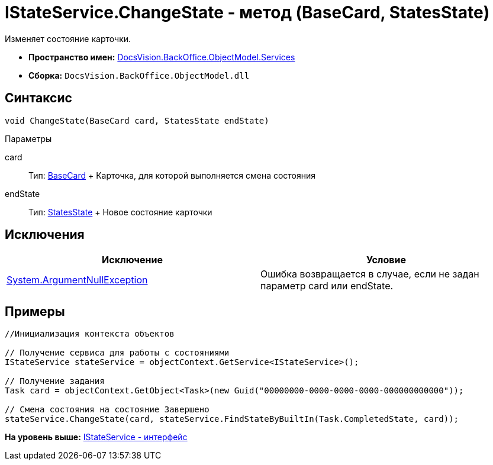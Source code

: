 = IStateService.ChangeState - метод (BaseCard, StatesState)

Изменяет состояние карточки.

* [.keyword]*Пространство имен:* xref:Services_NS.adoc[DocsVision.BackOffice.ObjectModel.Services]
* [.keyword]*Сборка:* [.ph .filepath]`DocsVision.BackOffice.ObjectModel.dll`

== Синтаксис

[source,pre,codeblock,language-csharp]
----
void ChangeState(BaseCard card, StatesState endState)
----

Параметры

card::
  Тип: xref:../BaseCard_CL.adoc[BaseCard]
  +
  Карточка, для которой выполняется смена состояния
endState::
  Тип: xref:../StatesState_CL.adoc[StatesState]
  +
  Новое состояние карточки

== Исключения

[cols=",",options="header",]
|===
|Исключение |Условие
|http://msdn.microsoft.com/ru-ru/library/system.argumentnullexception.aspx[System.ArgumentNullException] |Ошибка возвращается в случае, если не задан параметр card или endState.
|===

== Примеры

[source,pre,codeblock,language-csharp]
----
//Инициализация контекста объектов

// Получение сервиса для работы с состояниями
IStateService stateService = objectContext.GetService<IStateService>();

// Получение задания
Task card = objectContext.GetObject<Task>(new Guid("00000000-0000-0000-0000-000000000000"));

// Смена состояния на состояние Завершено
stateService.ChangeState(card, stateService.FindStateByBuiltIn(Task.CompletedState, card));
----

*На уровень выше:* xref:../../../../../api/DocsVision/BackOffice/ObjectModel/Services/IStateService_IN.adoc[IStateService - интерфейс]

